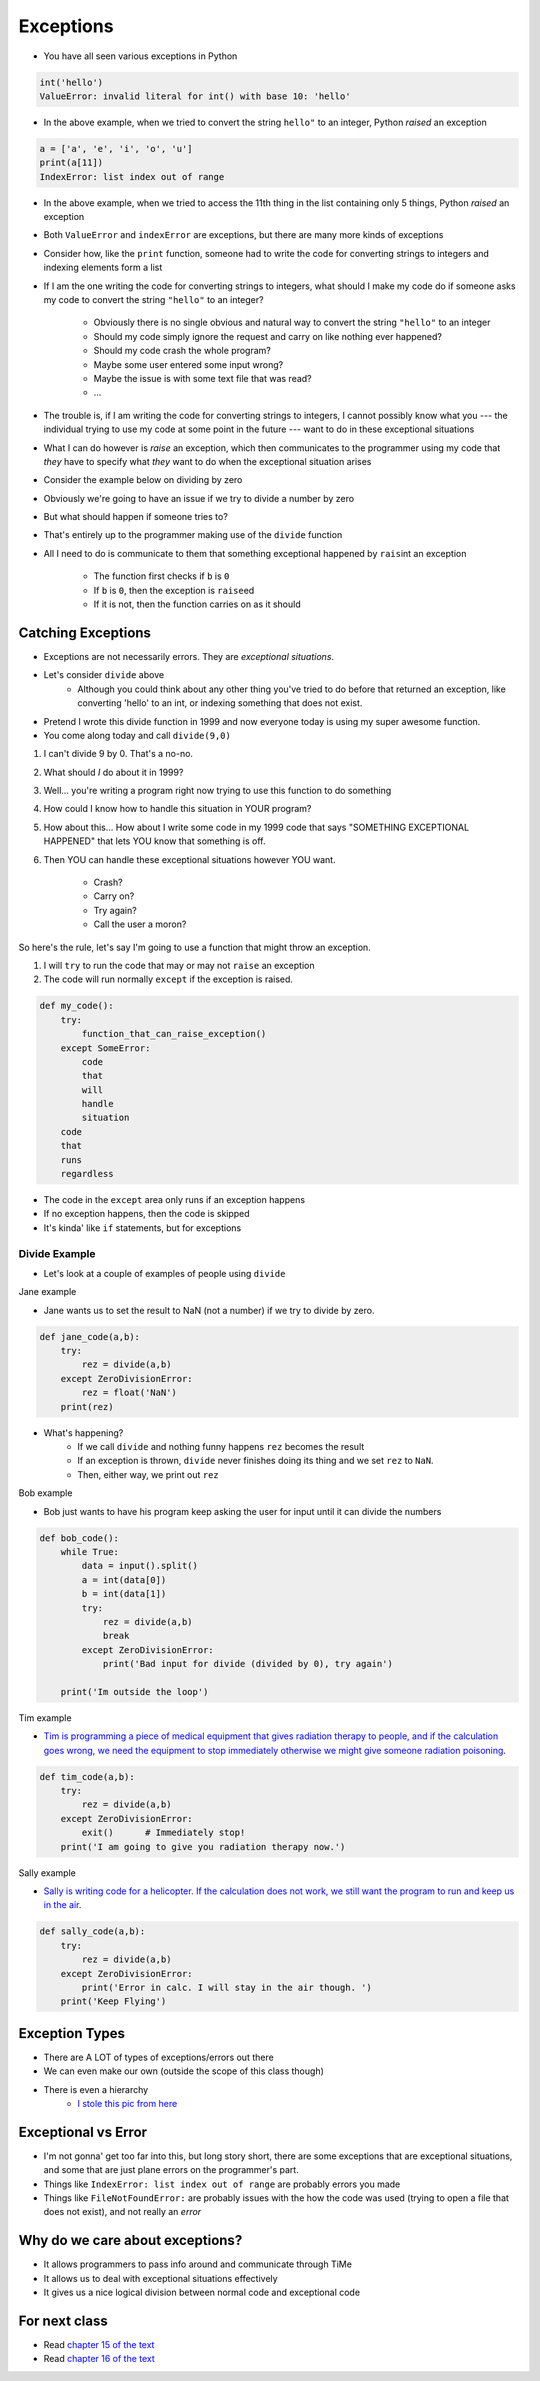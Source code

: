**********
Exceptions
**********

* You have all seen various exceptions in Python

.. code-block:: python

    int('hello')
    ValueError: invalid literal for int() with base 10: 'hello'


* In the above example, when we tried to convert the string ``hello"`` to an integer, Python *raised* an exception

.. code-block:: python

    a = ['a', 'e', 'i', 'o', 'u']
    print(a[11])
    IndexError: list index out of range

* In the above example, when we tried to access the 11th thing in the list containing only 5 things, Python *raised* an exception

* Both ``ValueError`` and ``indexError`` are exceptions, but there are many more kinds of exceptions

* Consider how, like the ``print`` function, someone had to write the code for converting strings to integers and indexing elements form a list
* If I am the one writing the code for converting strings to integers, what should I make my code do if someone asks my code to convert the string ``"hello"`` to an integer?

    * Obviously there is no single obvious and natural way to convert the string ``"hello"`` to an integer
    * Should my code simply ignore the request and carry on like nothing ever happened?
    * Should my code crash the whole program?
    * Maybe some user entered some input wrong?
    * Maybe the issue is with some text file that was read?
    * ...

* The trouble is, if I am writing the code for converting strings to integers, I cannot possibly know what you --- the individual trying to use my code at some point in the future --- want to do in these exceptional situations
* What I can do however is *raise* an exception, which then communicates to the programmer using my code that *they* have to specify what *they* want to do when the exceptional situation arises

* Consider the example below on dividing by zero

.. code-block:: python
    :linenos:

    def divide(a,b):
        if b == 0:
            raise ZeroDivisionError("Wait, that's illegal")
        else:
            return a/b


* Obviously we're going to have an issue if we try to divide a number by zero
* But what should happen if someone tries to?
* That's entirely up to the programmer making use of the ``divide`` function
* All I need to do is communicate to them that something exceptional happened by ``rais``\int an exception

    * The function first checks if ``b`` is ``0``
    * If ``b`` is ``0``, then the exception is ``raise``\ed
    * If it is not, then the function carries on as it should


Catching Exceptions
===================

* Exceptions are not necessarily errors. They are *exceptional situations*.
* Let's consider ``divide`` above
    * Although you could think about any other thing you've tried to do before that returned an exception, like converting 'hello' to an int, or indexing something that does not exist.

* Pretend I wrote this divide function in 1999 and now everyone today is using my super awesome function. 
* You come along today and call ``divide(9,0)``

1. I can't divide 9 by 0. That's a no-no.
2. What should *I* do about it in 1999?
3. Well... you're writing a program right now trying to use this function to do something
4. How could I know how to handle this situation in YOUR program?
5. How about this... How about I write some code in my 1999 code that says "SOMETHING EXCEPTIONAL HAPPENED" that lets YOU know that something is off.
6. Then YOU can handle these exceptional situations however YOU want. 

    * Crash?
    * Carry on?
    * Try again?
    * Call the user a moron?
   
So here's the rule, let's say I'm going to use a function that might throw an exception.

1. I will ``try`` to run the code that may or may not ``raise`` an exception
2. The code will run normally ``except`` if the exception is raised. 

.. code-block:: python

    def my_code():
        try: 
            function_that_can_raise_exception()
        except SomeError:
            code
            that
            will
            handle 
            situation
        code
        that
        runs
        regardless
	  
* The code in the ``except`` area only runs if an exception happens
* If no exception happens, then the code is skipped
* It's kinda' like ``if`` statements, but for exceptions

Divide Example
--------------

* Let's look at a couple of examples of people using ``divide``
   
Jane example

* Jane wants us to set the result to NaN (not a number) if we try to divide by zero.

.. code-block:: python

    def jane_code(a,b):
        try: 
            rez = divide(a,b)
        except ZeroDivisionError:
            rez = float('NaN')
        print(rez)

* What's happening?
    * If we call ``divide`` and nothing funny happens ``rez`` becomes the result
    * If an exception is thrown, ``divide`` never finishes doing its thing and we set ``rez`` to ``NaN``. 
    * Then, either way, we print out ``rez``

   
Bob example

* Bob just wants to have his program keep asking the user for input until it can divide the numbers

.. code-block:: python

    def bob_code():
        while True:
            data = input().split()
            a = int(data[0])
            b = int(data[1])
            try: 
                rez = divide(a,b)
                break
            except ZeroDivisionError:
                print('Bad input for divide (divided by 0), try again')
			
        print('Im outside the loop')
	  
	  
	  
Tim example

* `Tim is programming a piece of medical equipment that gives radiation therapy to people, and if the calculation goes wrong, we need the equipment to stop immediately otherwise we might give someone radiation poisoning <https://en.wikipedia.org/wiki/Therac-25>`_.

.. code-block:: python

    def tim_code(a,b):
        try: 
            rez = divide(a,b)
        except ZeroDivisionError:
            exit()	# Immediately stop!
        print('I am going to give you radiation therapy now.')


Sally example

* `Sally is writing code for a helicopter. If the calculation does not work, we still want the program to run and keep us in the air <https://en.wikipedia.org/wiki/1994_Scotland_RAF_Chinook_crash>`_.

.. code-block:: python

    def sally_code(a,b):
        try: 
            rez = divide(a,b)
        except ZeroDivisionError:
            print('Error in calc. I will stay in the air though. ')
        print('Keep Flying')


Exception Types
===============

* There are A LOT of types of exceptions/errors out there
* We can even make our own (outside the scope of this class though)
* There is even a hierarchy 
    * `I stole this pic from here <https://o7planning.org/en/11421/python-exception-handling-tutorial>`_ 

.. image:: exceptions.png


Exceptional vs Error
==================== 
	
* I'm not gonna' get too far into this, but long story short, there are some exceptions that are exceptional situations, and some that are just plane errors on the programmer's part. 
* Things like ``IndexError: list index out of range`` are probably errors you made
* Things like ``FileNotFoundError:`` are probably issues with the how the code was used (trying to open a file that does not exist), and not really an *error*


	
Why do we care about exceptions?
================================

* It allows programmers to pass info around and communicate through TiMe
* It allows us to deal with exceptional situations effectively
* It gives us a nice logical division between normal code and exceptional code



For next class
==============

* Read `chapter 15 of the text <http://openbookproject.net/thinkcs/python/english3e/classes_and_objects_I.html>`_  
* Read `chapter 16 of the text <http://openbookproject.net/thinkcs/python/english3e/classes_and_objects_II.html>`_  


